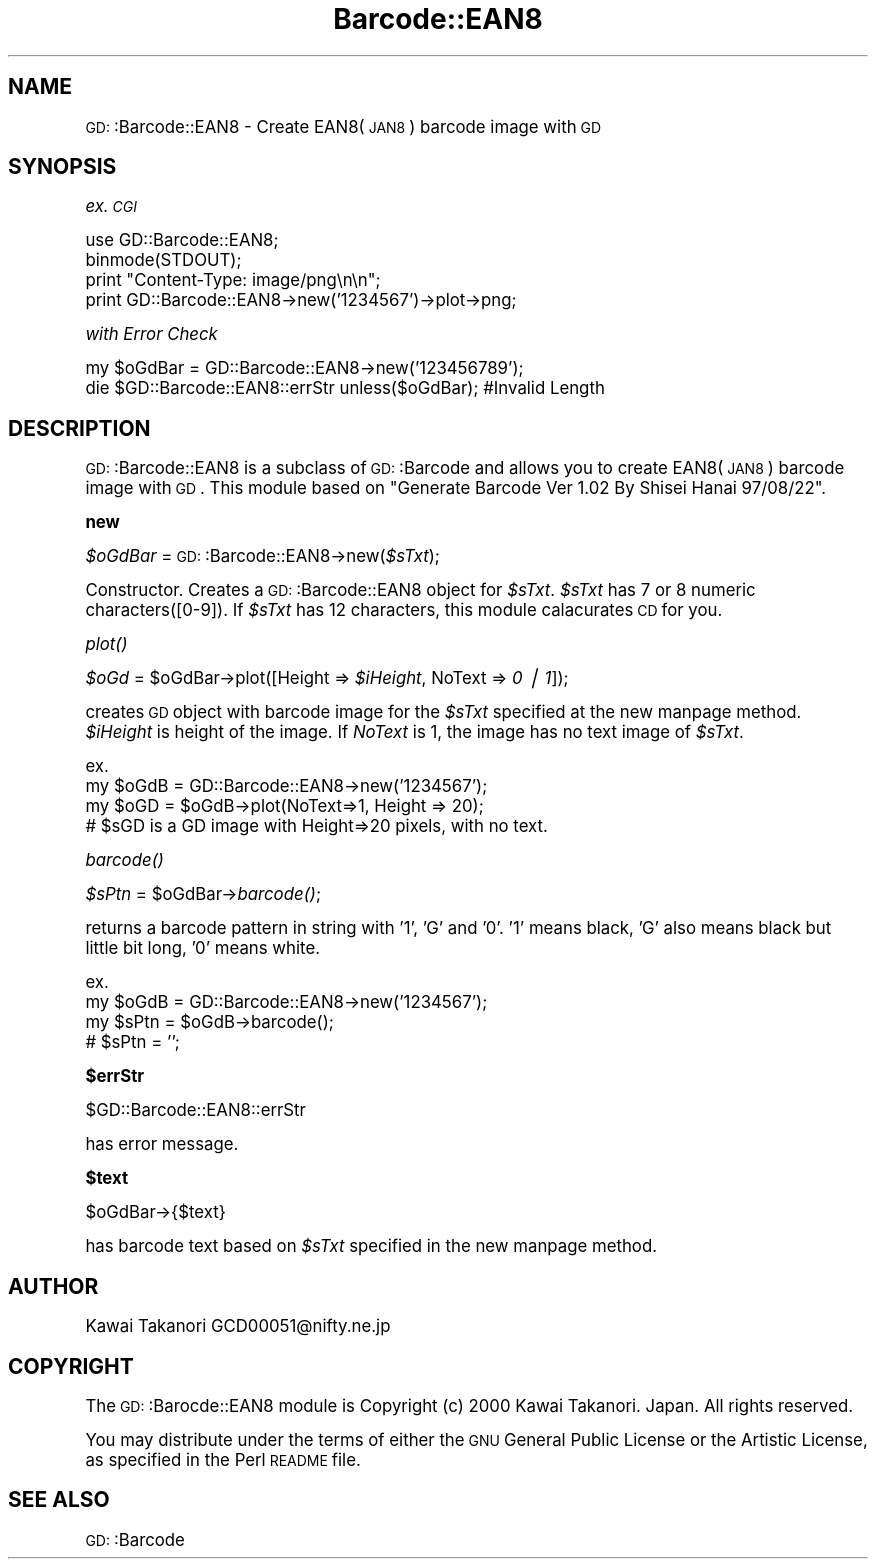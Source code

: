 .\" Automatically generated by Pod::Man version 1.15
.\" Mon Apr 23 11:51:27 2001
.\"
.\" Standard preamble:
.\" ======================================================================
.de Sh \" Subsection heading
.br
.if t .Sp
.ne 5
.PP
\fB\\$1\fR
.PP
..
.de Sp \" Vertical space (when we can't use .PP)
.if t .sp .5v
.if n .sp
..
.de Ip \" List item
.br
.ie \\n(.$>=3 .ne \\$3
.el .ne 3
.IP "\\$1" \\$2
..
.de Vb \" Begin verbatim text
.ft CW
.nf
.ne \\$1
..
.de Ve \" End verbatim text
.ft R

.fi
..
.\" Set up some character translations and predefined strings.  \*(-- will
.\" give an unbreakable dash, \*(PI will give pi, \*(L" will give a left
.\" double quote, and \*(R" will give a right double quote.  | will give a
.\" real vertical bar.  \*(C+ will give a nicer C++.  Capital omega is used
.\" to do unbreakable dashes and therefore won't be available.  \*(C` and
.\" \*(C' expand to `' in nroff, nothing in troff, for use with C<>
.tr \(*W-|\(bv\*(Tr
.ds C+ C\v'-.1v'\h'-1p'\s-2+\h'-1p'+\s0\v'.1v'\h'-1p'
.ie n \{\
.    ds -- \(*W-
.    ds PI pi
.    if (\n(.H=4u)&(1m=24u) .ds -- \(*W\h'-12u'\(*W\h'-12u'-\" diablo 10 pitch
.    if (\n(.H=4u)&(1m=20u) .ds -- \(*W\h'-12u'\(*W\h'-8u'-\"  diablo 12 pitch
.    ds L" ""
.    ds R" ""
.    ds C` ""
.    ds C' ""
'br\}
.el\{\
.    ds -- \|\(em\|
.    ds PI \(*p
.    ds L" ``
.    ds R" ''
'br\}
.\"
.\" If the F register is turned on, we'll generate index entries on stderr
.\" for titles (.TH), headers (.SH), subsections (.Sh), items (.Ip), and
.\" index entries marked with X<> in POD.  Of course, you'll have to process
.\" the output yourself in some meaningful fashion.
.if \nF \{\
.    de IX
.    tm Index:\\$1\t\\n%\t"\\$2"
..
.    nr % 0
.    rr F
.\}
.\"
.\" For nroff, turn off justification.  Always turn off hyphenation; it
.\" makes way too many mistakes in technical documents.
.hy 0
.if n .na
.\"
.\" Accent mark definitions (@(#)ms.acc 1.5 88/02/08 SMI; from UCB 4.2).
.\" Fear.  Run.  Save yourself.  No user-serviceable parts.
.bd B 3
.    \" fudge factors for nroff and troff
.if n \{\
.    ds #H 0
.    ds #V .8m
.    ds #F .3m
.    ds #[ \f1
.    ds #] \fP
.\}
.if t \{\
.    ds #H ((1u-(\\\\n(.fu%2u))*.13m)
.    ds #V .6m
.    ds #F 0
.    ds #[ \&
.    ds #] \&
.\}
.    \" simple accents for nroff and troff
.if n \{\
.    ds ' \&
.    ds ` \&
.    ds ^ \&
.    ds , \&
.    ds ~ ~
.    ds /
.\}
.if t \{\
.    ds ' \\k:\h'-(\\n(.wu*8/10-\*(#H)'\'\h"|\\n:u"
.    ds ` \\k:\h'-(\\n(.wu*8/10-\*(#H)'\`\h'|\\n:u'
.    ds ^ \\k:\h'-(\\n(.wu*10/11-\*(#H)'^\h'|\\n:u'
.    ds , \\k:\h'-(\\n(.wu*8/10)',\h'|\\n:u'
.    ds ~ \\k:\h'-(\\n(.wu-\*(#H-.1m)'~\h'|\\n:u'
.    ds / \\k:\h'-(\\n(.wu*8/10-\*(#H)'\z\(sl\h'|\\n:u'
.\}
.    \" troff and (daisy-wheel) nroff accents
.ds : \\k:\h'-(\\n(.wu*8/10-\*(#H+.1m+\*(#F)'\v'-\*(#V'\z.\h'.2m+\*(#F'.\h'|\\n:u'\v'\*(#V'
.ds 8 \h'\*(#H'\(*b\h'-\*(#H'
.ds o \\k:\h'-(\\n(.wu+\w'\(de'u-\*(#H)/2u'\v'-.3n'\*(#[\z\(de\v'.3n'\h'|\\n:u'\*(#]
.ds d- \h'\*(#H'\(pd\h'-\w'~'u'\v'-.25m'\f2\(hy\fP\v'.25m'\h'-\*(#H'
.ds D- D\\k:\h'-\w'D'u'\v'-.11m'\z\(hy\v'.11m'\h'|\\n:u'
.ds th \*(#[\v'.3m'\s+1I\s-1\v'-.3m'\h'-(\w'I'u*2/3)'\s-1o\s+1\*(#]
.ds Th \*(#[\s+2I\s-2\h'-\w'I'u*3/5'\v'-.3m'o\v'.3m'\*(#]
.ds ae a\h'-(\w'a'u*4/10)'e
.ds Ae A\h'-(\w'A'u*4/10)'E
.    \" corrections for vroff
.if v .ds ~ \\k:\h'-(\\n(.wu*9/10-\*(#H)'\s-2\u~\d\s+2\h'|\\n:u'
.if v .ds ^ \\k:\h'-(\\n(.wu*10/11-\*(#H)'\v'-.4m'^\v'.4m'\h'|\\n:u'
.    \" for low resolution devices (crt and lpr)
.if \n(.H>23 .if \n(.V>19 \
\{\
.    ds : e
.    ds 8 ss
.    ds o a
.    ds d- d\h'-1'\(ga
.    ds D- D\h'-1'\(hy
.    ds th \o'bp'
.    ds Th \o'LP'
.    ds ae ae
.    ds Ae AE
.\}
.rm #[ #] #H #V #F C
.\" ======================================================================
.\"
.IX Title "Barcode::EAN8 3"
.TH Barcode::EAN8 3 "perl v5.6.1" "2000-12-29" "User Contributed Perl Documentation"
.UC
.SH "NAME"
\&\s-1GD:\s0:Barcode::EAN8 \- Create EAN8(\s-1JAN8\s0) barcode image with \s-1GD\s0
.SH "SYNOPSIS"
.IX Header "SYNOPSIS"
\&\fIex. \s-1CGI\s0\fR
.PP
.Vb 4
\&  use GD::Barcode::EAN8;
\&  binmode(STDOUT);
\&  print "Content-Type: image/png\en\en";
\&  print GD::Barcode::EAN8->new('1234567')->plot->png;
.Ve
\&\fIwith Error Check\fR
.PP
.Vb 2
\&  my $oGdBar = GD::Barcode::EAN8->new('123456789');
\&  die $GD::Barcode::EAN8::errStr unless($oGdBar);       #Invalid Length
.Ve
.SH "DESCRIPTION"
.IX Header "DESCRIPTION"
\&\s-1GD:\s0:Barcode::EAN8 is a subclass of \s-1GD:\s0:Barcode and allows you to
create EAN8(\s-1JAN8\s0) barcode image with \s-1GD\s0.
This module based on \*(L"Generate Barcode Ver 1.02 By Shisei Hanai 97/08/22\*(R".
.Sh "new"
.IX Subsection "new"
\&\fI$oGdBar\fR = \s-1GD:\s0:Barcode::EAN8\->new(\fI$sTxt\fR);
.PP
Constructor. 
Creates a \s-1GD:\s0:Barcode::EAN8 object for \fI$sTxt\fR.
\&\fI$sTxt\fR has 7 or 8 numeric characters([0\-9]).
If \fI$sTxt\fR has 12 characters, this module calacurates \s-1CD\s0 for you.
.Sh "\fIplot()\fP"
.IX Subsection "plot()"
\&\fI$oGd\fR = \f(CW$oGdBar\fR->plot([Height => \fI$iHeight\fR, NoText => \fI0 | 1\fR]);
.PP
creates \s-1GD\s0 object with barcode image for the \fI$sTxt\fR specified at the new manpage method.
\&\fI$iHeight\fR is height of the image. If \fINoText\fR is 1, the image has no text image of \fI$sTxt\fR.
.PP
.Vb 4
\& ex.
\&  my $oGdB = GD::Barcode::EAN8->new('1234567');
\&  my $oGD = $oGdB->plot(NoText=>1, Height => 20);
\&  # $sGD is a GD image with Height=>20 pixels, with no text.
.Ve
.Sh "\fIbarcode()\fP"
.IX Subsection "barcode()"
\&\fI$sPtn\fR = \f(CW$oGdBar\fR->\fIbarcode()\fR;
.PP
returns a barcode pattern in string with '1', 'G' and '0'. 
\&'1' means black, 'G' also means black but little bit long, 
\&'0' means white.
.PP
.Vb 4
\& ex.
\&  my $oGdB = GD::Barcode::EAN8->new('1234567');
\&  my $sPtn = $oGdB->barcode();
\&  # $sPtn = '';
.Ve
.Sh "$errStr"
.IX Subsection "$errStr"
$GD::Barcode::EAN8::errStr
.PP
has error message.
.Sh "$text"
.IX Subsection "$text"
$oGdBar->{$text}
.PP
has barcode text based on \fI$sTxt\fR specified in the new manpage method.
.SH "AUTHOR"
.IX Header "AUTHOR"
Kawai Takanori GCD00051@nifty.ne.jp
.SH "COPYRIGHT"
.IX Header "COPYRIGHT"
The \s-1GD:\s0:Barocde::EAN8 module is Copyright (c) 2000 Kawai Takanori. Japan.
All rights reserved.
.PP
You may distribute under the terms of either the \s-1GNU\s0 General Public
License or the Artistic License, as specified in the Perl \s-1README\s0 file.
.SH "SEE ALSO"
.IX Header "SEE ALSO"
\&\s-1GD:\s0:Barcode
